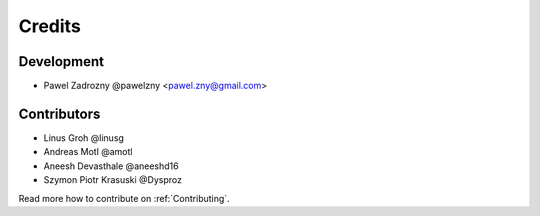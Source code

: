 =======
Credits
=======

***********
Development
***********

* Pawel Zadrozny @pawelzny <pawel.zny@gmail.com>


************
Contributors
************

* Linus Groh @linusg
* Andreas Motl @amotl
* Aneesh Devasthale @aneeshd16
* Szymon Piotr Krasuski @Dysproz

Read more how to contribute on :ref:`Contributing`.

